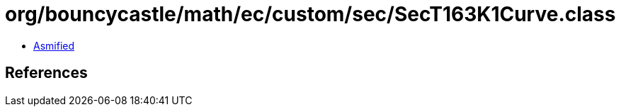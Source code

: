 = org/bouncycastle/math/ec/custom/sec/SecT163K1Curve.class

 - link:SecT163K1Curve-asmified.java[Asmified]

== References

